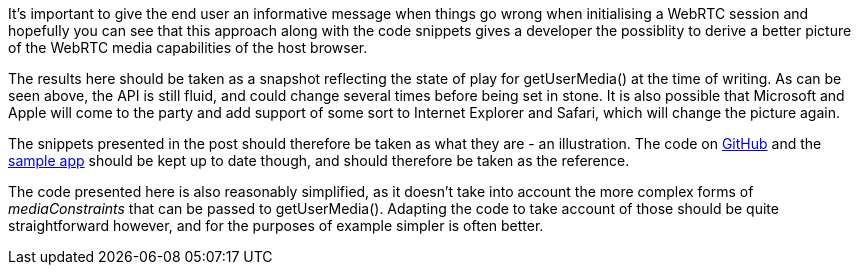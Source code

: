 It's important to give the end user an informative message when things go wrong when initialising a WebRTC session and hopefully you can see that this approach along with the code snippets gives a developer the possiblity to derive a better picture of the WebRTC media capabilities of the host browser. 

The results here should be taken as a snapshot reflecting the state of play
for +getUserMedia()+ at the time of writing. As can be seen above, the API is
still fluid, and could change several times before being set in stone. It is 
also possible that Microsoft and Apple will come to the party and add support
of some sort to Internet Explorer and Safari, which will change the picture 
again.

The snippets presented in the post should therefore be taken as what they are -
an illustration. The code on https://github.com/openRMC?source=c[GitHub] and the 
http://10.37.3.39/test/index.html[sample app] should be kept up to date though,
and should therefore be taken as the reference.

The code presented here is also reasonably simplified, as it doesn't take into 
account the more complex forms of _mediaConstraints_ that can be passed to 
+getUserMedia()+. Adapting the code to take account of those should be quite 
straightforward however, and for the purposes of example simpler is often 
better.
